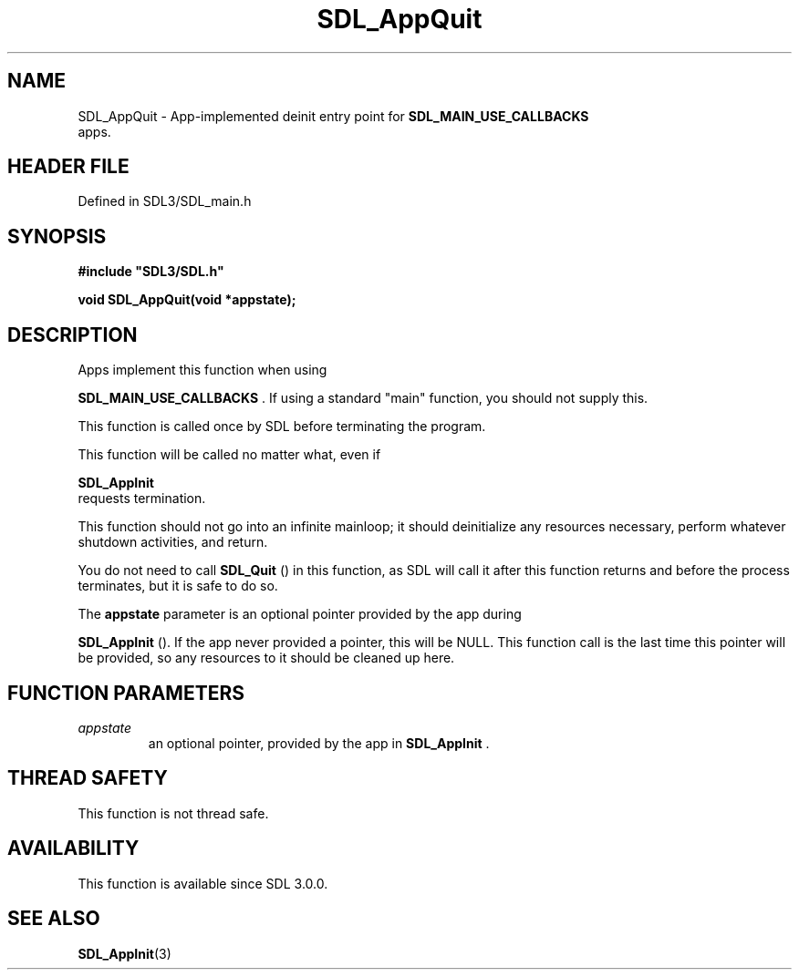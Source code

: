 .\" This manpage content is licensed under Creative Commons
.\"  Attribution 4.0 International (CC BY 4.0)
.\"   https://creativecommons.org/licenses/by/4.0/
.\" This manpage was generated from SDL's wiki page for SDL_AppQuit:
.\"   https://wiki.libsdl.org/SDL_AppQuit
.\" Generated with SDL/build-scripts/wikiheaders.pl
.\"  revision SDL-3.1.2-no-vcs
.\" Please report issues in this manpage's content at:
.\"   https://github.com/libsdl-org/sdlwiki/issues/new
.\" Please report issues in the generation of this manpage from the wiki at:
.\"   https://github.com/libsdl-org/SDL/issues/new?title=Misgenerated%20manpage%20for%20SDL_AppQuit
.\" SDL can be found at https://libsdl.org/
.de URL
\$2 \(laURL: \$1 \(ra\$3
..
.if \n[.g] .mso www.tmac
.TH SDL_AppQuit 3 "SDL 3.1.2" "Simple Directmedia Layer" "SDL3 FUNCTIONS"
.SH NAME
SDL_AppQuit \- App-implemented deinit entry point for 
.BR SDL_MAIN_USE_CALLBACKS
 apps\[char46]
.SH HEADER FILE
Defined in SDL3/SDL_main\[char46]h

.SH SYNOPSIS
.nf
.B #include \(dqSDL3/SDL.h\(dq
.PP
.BI "void SDL_AppQuit(void *appstate);
.fi
.SH DESCRIPTION
Apps implement this function when using

.BR SDL_MAIN_USE_CALLBACKS
\[char46] If using a standard
"main" function, you should not supply this\[char46]

This function is called once by SDL before terminating the program\[char46]

This function will be called no matter what, even if

.BR SDL_AppInit
 requests termination\[char46]

This function should not go into an infinite mainloop; it should
deinitialize any resources necessary, perform whatever shutdown activities,
and return\[char46]

You do not need to call 
.BR SDL_Quit
() in this function, as SDL
will call it after this function returns and before the process terminates,
but it is safe to do so\[char46]

The
.BR appstate
parameter is an optional pointer provided by the app during

.BR SDL_AppInit
()\[char46] If the app never provided a pointer, this
will be NULL\[char46] This function call is the last time this pointer will be
provided, so any resources to it should be cleaned up here\[char46]

.SH FUNCTION PARAMETERS
.TP
.I appstate
an optional pointer, provided by the app in 
.BR SDL_AppInit
\[char46]
.SH THREAD SAFETY
This function is not thread safe\[char46]

.SH AVAILABILITY
This function is available since SDL 3\[char46]0\[char46]0\[char46]

.SH SEE ALSO
.BR SDL_AppInit (3)
